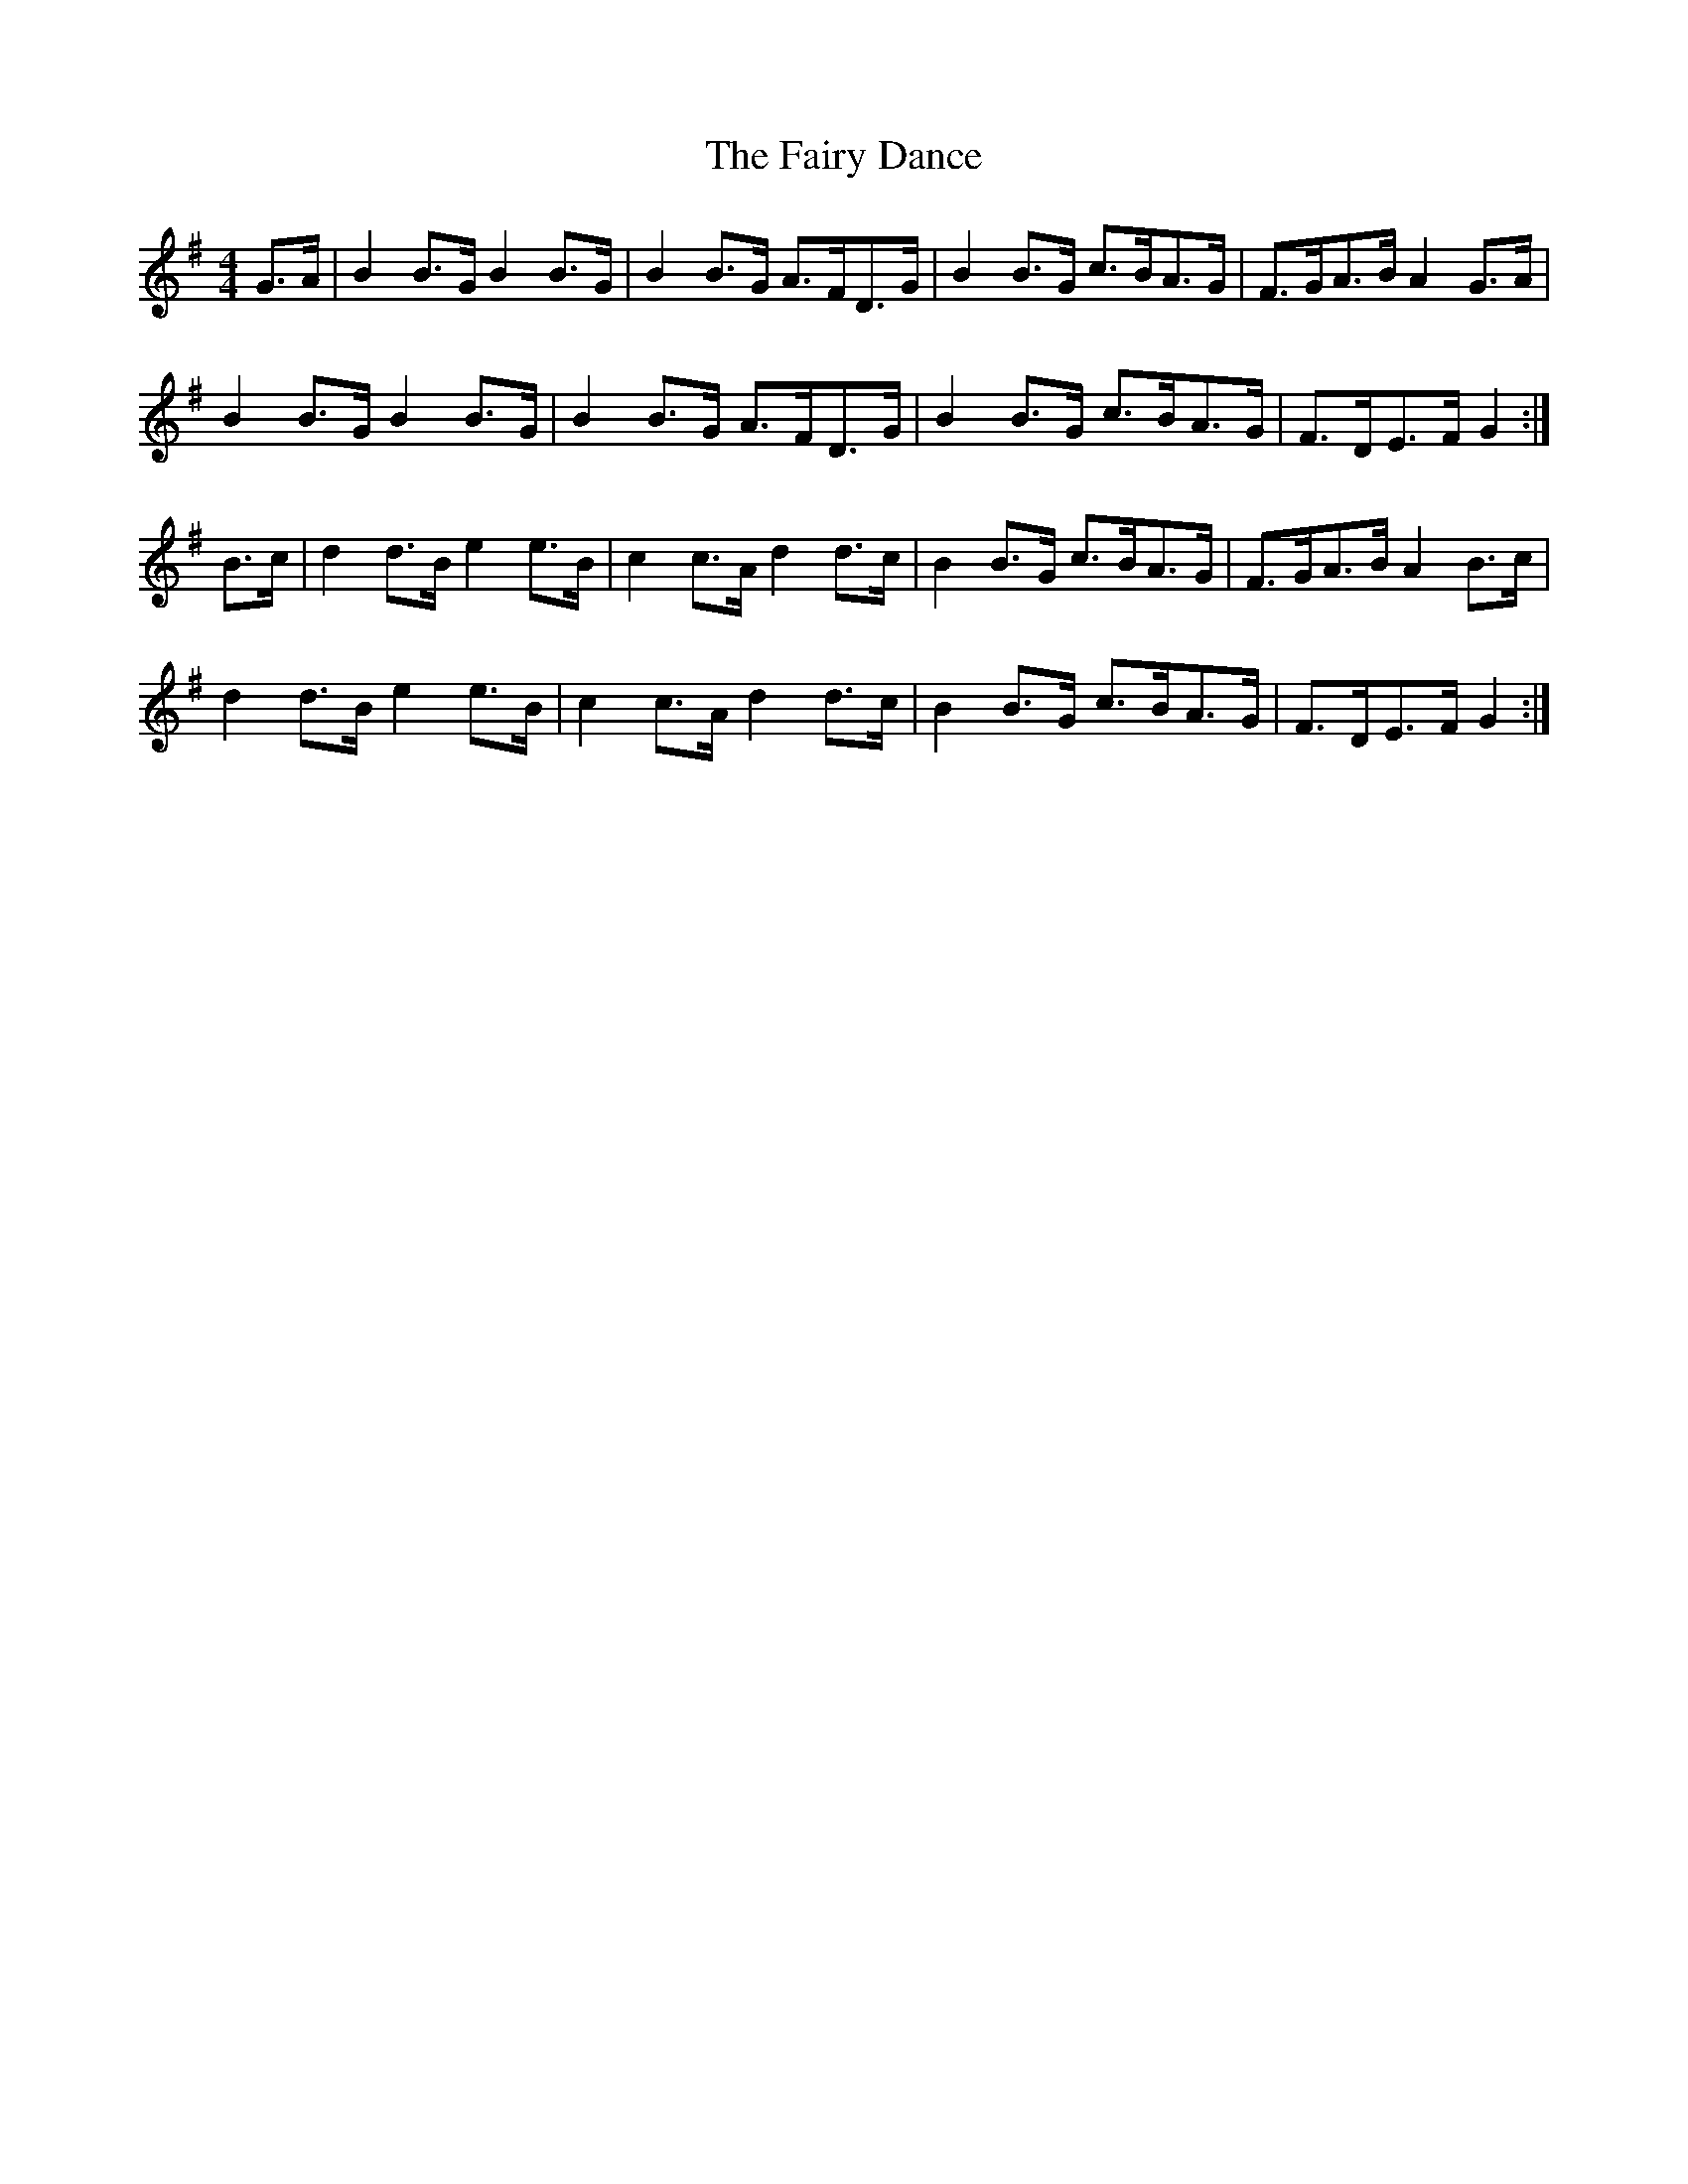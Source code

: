 X: 12280
T: Fairy Dance, The
R: reel
M: 4/4
K: Gmajor
G>A|B2 B>G B2 B>G|B2 B>G A>FD>G|B2 B>G c>BA>G|F>GA>B A2 G>A|
B2B>G B2 B>G|B2 B>G A>FD>G|B2 B>G c>BA>G|F>DE>F G2:|
B>c|d2 d>B e2 e>B|c2 c>A d2 d>c|B2 B>G c>BA>G|F>GA>B A2 B>c|
d2 d>B e2 e>B|c2 c>A d2 d>c|B2 B>G c>BA>G|F>DE>F G2:|

